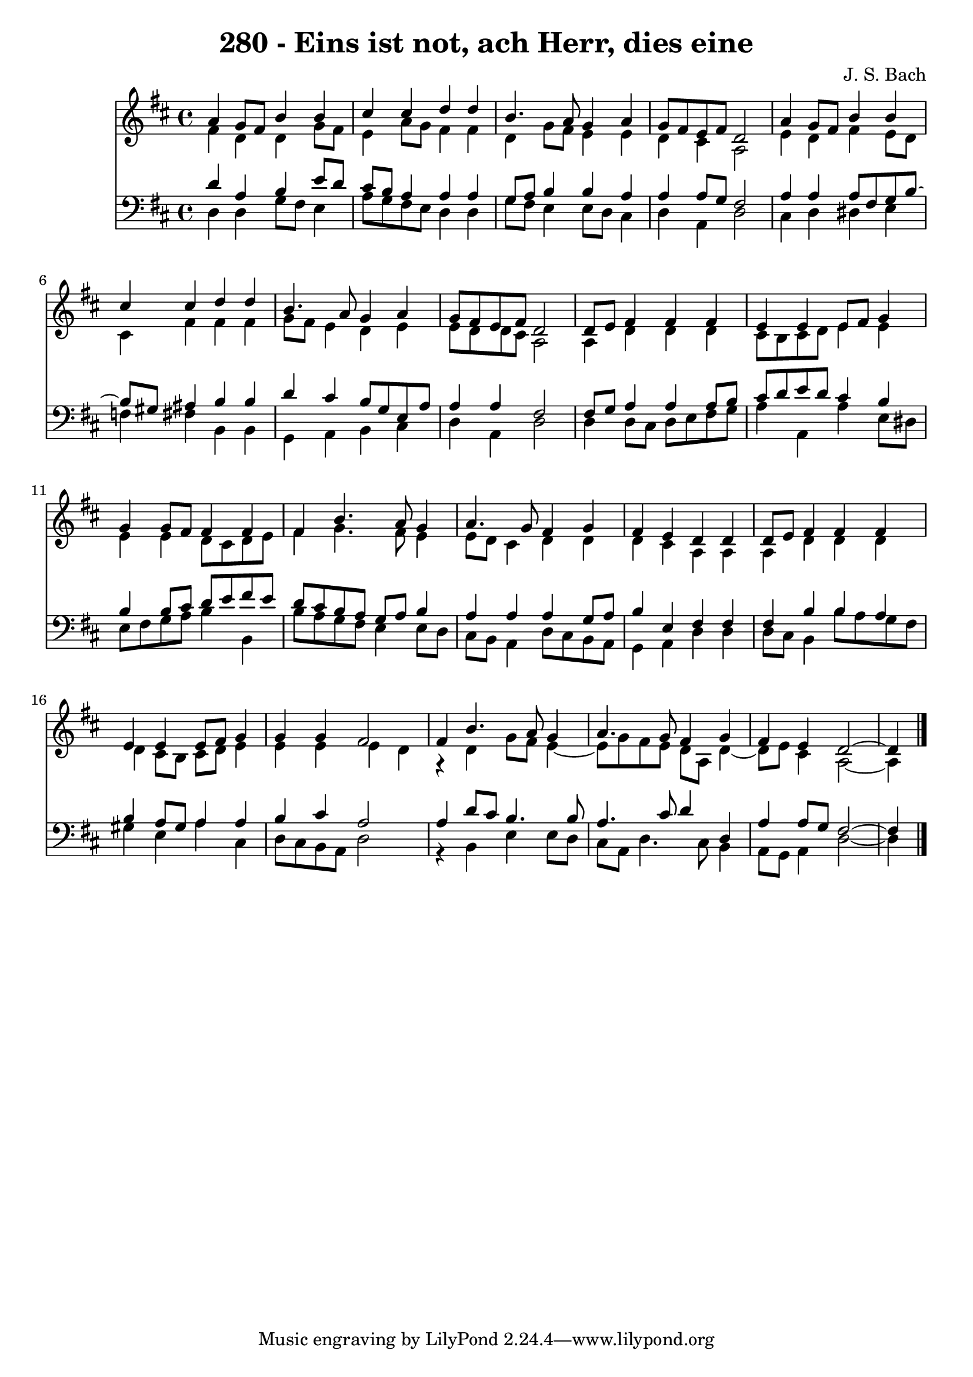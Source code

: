\version "2.10.33"

\header {
  title = "280 - Eins ist not, ach Herr, dies eine"
  composer = "J. S. Bach"
}


global = {
  \time 4/4
  \key d \major
}


soprano = \relative c'' {
  a4 g8 fis8 b4 b4 
  cis4 cis4 d4 d4 
  b4. a8 g4 a4 
  g8 fis8 e8 fis8 d2 
  a'4 g8 fis8 b4 b4   %5
  cis4 cis4 d4 d4 
  b4. a8 g4 a4 
  g8 fis8 e8 fis8 d2 
  d8 e8 fis4 fis4 fis4 
  e4 e4 e8 fis8 g4   %10
  g4 g8 fis8 fis4 fis4 
  fis4 b4. a8 g4 
  a4. g8 fis4 g4 
  fis4 e4 d4 d4 
  d8 e8 fis4 fis4 fis4   %15
  e4 e4 e8 fis8 g4 
  g4 g4 fis2 
  fis4 b4. a8 g4 
  a4. g8 fis4 g4 
  fis4 e4 d2~   %20
  d4 
}

alto = \relative c' {
  fis4 d4 d4 g8 fis8 
  e4 a8 g8 fis4 fis4 
  d4 g8 fis8 e4 e4 
  d4 cis4 a2 
  e'4 d4 fis4 e8 d8   %5
  cis4 fis4 fis4 fis4 
  g8 fis8 e4 d4 e4 
  e8 d8 d8 cis8 a2 
  a4 d4 d4 d4 
  cis8 b8 cis8 d8 e4 e4   %10
  e4 e4 d8 cis8 d8 e8 
  fis4 g4. fis8 e4 
  e8 d8 cis4 d4 d4 
  d4 cis4 a4 a4 
  a4 d4 d4 d4   %15
  d4 cis8 b8 cis8 d8 e4 
  e4 e4 e4 d4 
  r4 d4 g8 fis8 e4~ 
  e8 g8 fis8 e8 d8 a8 d4~ 
  d8 e8 cis4 a2~   %20
  a4 
}

tenor = \relative c' {
  d4 a4 b4 e8 d8 
  cis8 b8 a4 a4 a4 
  g8 a8 b4 b4 a4 
  a4 a8 g8 fis2 
  a4 a4 a8 fis8 g8 b8~   %5
  b8 gis8 ais4 b4 b4 
  d4 cis4 b8 g8 e8 a8 
  a4 a4 fis2 
  fis8 g8 a4 a4 a8 b8 
  cis8 d8 e8 d8 cis4 b4   %10
  b4 b8 cis8 d8 e8 fis8 e8 
  d8 cis8 b8 a8 g8 a8 b4 
  a4 a4 a4 g8 a8 
  b4 e,4 fis4 fis4 
  fis4 b4 b4 a4   %15
  b4 a8 gis8 a4 a4 
  b4 cis4 a2 
  a4 d8 cis8 b4. b8 
  a4. cis8 d4 d,4 
  a'4 a8 g8 fis2~   %20
  fis4 
}

baixo = \relative c {
  d4 d4 g8 fis8 e4 
  a8 g8 fis8 e8 d4 d4 
  g8 fis8 e4 e8 d8 cis4 
  d4 a4 d2 
  cis4 d4 dis4 e4   %5
  f4 fis4 b,4 b4 
  g4 a4 b4 cis4 
  d4 a4 d2 
  d4 d8 cis8 d8 e8 fis8 g8 
  a4 a,4 a'4 e8 dis8   %10
  e8 fis8 g8 a8 b4 b,4 
  b'8 a8 g8 fis8 e4 e8 d8 
  cis8 b8 a4 d8 cis8 b8 a8 
  g4 a4 d4 d4 
  d8 cis8 b4 b'8 a8 g8 fis8   %15
  gis4 e4 a4 cis,4 
  d8 cis8 b8 a8 d2 
  r4 b4 e4 e8 d8 
  cis8 a8 d4. cis8 b4 
  a8 g8 a4 d2~   %20
  d4 
}

\score {
  <<
    \new Staff {
      <<
        \global
        \new Voice = "1" { \voiceOne \soprano }
        \new Voice = "2" { \voiceTwo \alto }
      >>
    }
    \new Staff {
      <<
        \global
        \clef "bass"
        \new Voice = "1" {\voiceOne \tenor }
        \new Voice = "2" { \voiceTwo \baixo \bar "|."}
      >>
    }
  >>
}